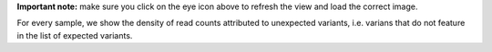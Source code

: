 **Important note:** make sure you click on the eye icon above to refresh the view and load the correct image.

For every sample, we show the density of read counts attributed to unexpected variants, i.e. varians that do not feature in the list of expected variants.
